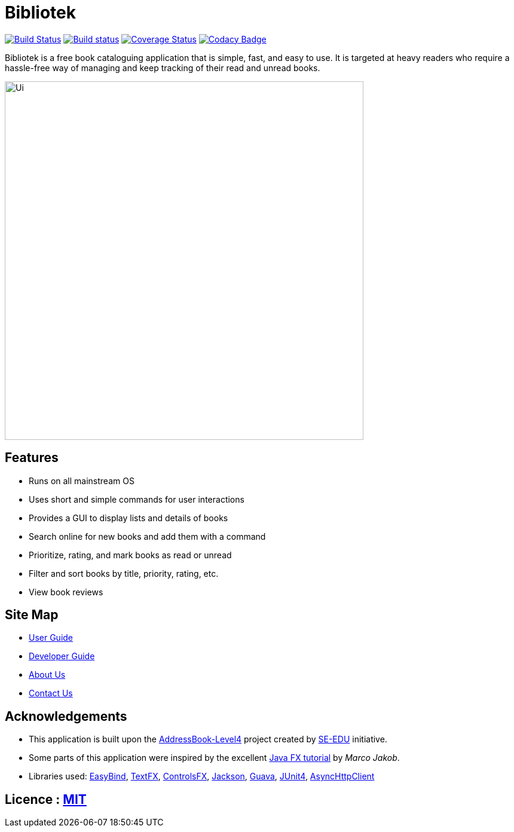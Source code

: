 = Bibliotek
ifdef::env-github,env-browser[:relfileprefix: docs/]

https://travis-ci.org/CS2103JAN2018-F14-B4/main[image:https://travis-ci.org/CS2103JAN2018-F14-B4/main.svg?branch=master[Build Status]]
https://ci.appveyor.com/project/takuyakanbr/main[image:https://ci.appveyor.com/api/projects/status/0b9xn6cwd3i8a80b?svg=true[Build status]]
https://coveralls.io/github/CS2103JAN2018-F14-B4/main?branch=master[image:https://coveralls.io/repos/github/CS2103JAN2018-F14-B4/main/badge.svg?branch=master[Coverage Status]]
https://www.codacy.com/app/takuyakanbr/main[image:https://api.codacy.com/project/badge/Grade/aa9140dcebbd474c9dc16c57fe247e78[Codacy Badge]]

Bibliotek is a free book cataloguing application that is simple, fast, and easy to use. It is targeted at heavy readers who require a hassle-free way of managing and keep tracking of their read and unread books.

ifdef::env-github[]
image::docs/images/Ui.png[width="600"]
endif::[]

ifndef::env-github[]
image::images/Ui.png[width="600"]
endif::[]

== Features

* Runs on all mainstream OS
* Uses short and simple commands for user interactions
* Provides a GUI to display lists and details of books
* Search online for new books and add them with a command
* Prioritize, rating, and mark books as read or unread
* Filter and sort books by title, priority, rating, etc.
* View book reviews

== Site Map

* <<UserGuide#, User Guide>>
* <<DeveloperGuide#, Developer Guide>>
* <<AboutUs#, About Us>>
* <<ContactUs#, Contact Us>>

== Acknowledgements

* This application is built upon the https://github.com/se-edu/addressbook-level4[AddressBook-Level4] project created by https://github.com/se-edu[SE-EDU] initiative.
* Some parts of this application were inspired by the excellent http://code.makery.ch/library/javafx-8-tutorial/[Java FX tutorial] by
_Marco Jakob_.
* Libraries used: https://github.com/TomasMikula/EasyBind[EasyBind], https://github.com/TestFX/TestFX[TextFX], https://bitbucket.org/controlsfx/controlsfx/[ControlsFX], https://github.com/FasterXML/jackson[Jackson], https://github.com/google/guava[Guava], https://github.com/junit-team/junit4[JUnit4], https://github.com/AsyncHttpClient/async-http-client[AsyncHttpClient]

== Licence : link:LICENSE[MIT]
